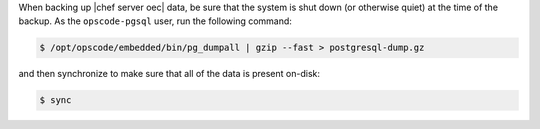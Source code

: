 .. The contents of this file may be included in multiple topics.
.. This file should not be changed in a way that hinders its ability to appear in multiple documentation sets.


When backing up |chef server oec| data, be sure that the system is shut down (or otherwise quiet) at the time of the backup. As the ``opscode-pgsql`` user, run the following command:

.. code-block:: bash

   $ /opt/opscode/embedded/bin/pg_dumpall | gzip --fast > postgresql-dump.gz

and then synchronize to make sure that all of the data is present on-disk:

.. code-block:: bash

   $ sync

